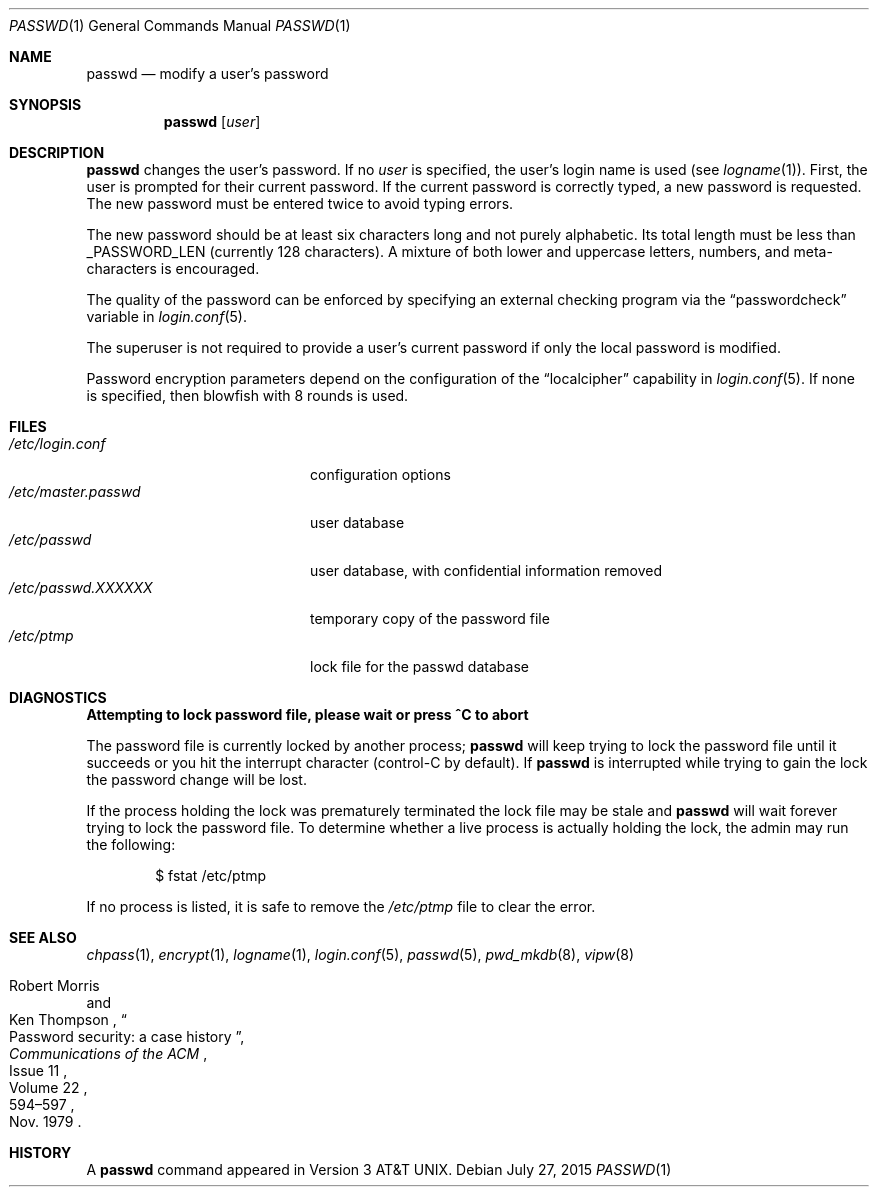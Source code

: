 .\"	$OpenBSD: passwd.1,v 1.43 2015/07/27 17:28:39 sobrado Exp $
.\"
.\" Copyright (c) 1990 The Regents of the University of California.
.\" All rights reserved.
.\"
.\" Redistribution and use in source and binary forms, with or without
.\" modification, are permitted provided that the following conditions
.\" are met:
.\" 1. Redistributions of source code must retain the above copyright
.\"    notice, this list of conditions and the following disclaimer.
.\" 2. Redistributions in binary form must reproduce the above copyright
.\"    notice, this list of conditions and the following disclaimer in the
.\"    documentation and/or other materials provided with the distribution.
.\" 3. Neither the name of the University nor the names of its contributors
.\"    may be used to endorse or promote products derived from this software
.\"    without specific prior written permission.
.\"
.\" THIS SOFTWARE IS PROVIDED BY THE REGENTS AND CONTRIBUTORS ``AS IS'' AND
.\" ANY EXPRESS OR IMPLIED WARRANTIES, INCLUDING, BUT NOT LIMITED TO, THE
.\" IMPLIED WARRANTIES OF MERCHANTABILITY AND FITNESS FOR A PARTICULAR PURPOSE
.\" ARE DISCLAIMED.  IN NO EVENT SHALL THE REGENTS OR CONTRIBUTORS BE LIABLE
.\" FOR ANY DIRECT, INDIRECT, INCIDENTAL, SPECIAL, EXEMPLARY, OR CONSEQUENTIAL
.\" DAMAGES (INCLUDING, BUT NOT LIMITED TO, PROCUREMENT OF SUBSTITUTE GOODS
.\" OR SERVICES; LOSS OF USE, DATA, OR PROFITS; OR BUSINESS INTERRUPTION)
.\" HOWEVER CAUSED AND ON ANY THEORY OF LIABILITY, WHETHER IN CONTRACT, STRICT
.\" LIABILITY, OR TORT (INCLUDING NEGLIGENCE OR OTHERWISE) ARISING IN ANY WAY
.\" OUT OF THE USE OF THIS SOFTWARE, EVEN IF ADVISED OF THE POSSIBILITY OF
.\" SUCH DAMAGE.
.\"
.\"	from: @(#)passwd.1	6.11 (Berkeley) 7/24/91
.\"
.Dd $Mdocdate: July 27 2015 $
.Dt PASSWD 1
.Os
.Sh NAME
.Nm passwd
.Nd modify a user's password
.Sh SYNOPSIS
.Nm passwd
.Op Ar user
.Sh DESCRIPTION
.Nm
changes the user's password.
If no
.Ar user
is specified, the user's login name is used (see
.Xr logname 1 ) .
First, the user is prompted for their current password.
If the current password is correctly typed, a new password is requested.
The new password must be entered twice to avoid typing errors.
.Pp
The new password should be at least six characters long and not
purely alphabetic.
Its total length must be less than
.Dv _PASSWORD_LEN
(currently 128 characters).
A mixture of both lower and uppercase letters, numbers, and
meta-characters is encouraged.
.Pp
The quality of the password can be enforced by specifying an external
checking program via the
.Dq passwordcheck
variable in
.Xr login.conf 5 .
.Pp
The superuser is not required to provide a user's current password
if only the local password is modified.
.Pp
Password encryption parameters depend on the configuration of the
.Dq localcipher
capability in
.Xr login.conf 5 .
If none is specified, then blowfish with 8 rounds is used.
.Sh FILES
.Bl -tag -width /etc/master.passwd -compact
.It Pa /etc/login.conf
configuration options
.It Pa /etc/master.passwd
user database
.It Pa /etc/passwd
user database, with confidential information removed
.It Pa /etc/passwd.XXXXXX
temporary copy of the password file
.It Pa /etc/ptmp
lock file for the passwd database
.El
.Sh DIAGNOSTICS
.Bl -diag
.It "Attempting to lock password file, please wait or press ^C to abort"
.Pp
The password file is currently locked by another process;
.Nm
will keep trying to lock the password file until it succeeds or
you hit the interrupt character (control-C by default).
If
.Nm
is interrupted while trying to gain the lock the password change will
be lost.
.Pp
If the process holding the lock was prematurely terminated the lock
file may be stale and
.Nm
will wait forever trying to lock the password file.
To determine whether a live process is actually holding the lock, the
admin may run the following:
.Bd -literal -offset indent
$ fstat /etc/ptmp
.Ed
.Pp
If no process is listed, it is safe to remove the
.Pa /etc/ptmp
file to clear the error.
.El
.Sh SEE ALSO
.Xr chpass 1 ,
.Xr encrypt 1 ,
.Xr logname 1 ,
.Xr login.conf 5 ,
.Xr passwd 5 ,
.Xr pwd_mkdb 8 ,
.Xr vipw 8
.Rs
.%A Robert Morris
.%A Ken Thompson
.%T Password security: a case history
.%J Communications of the ACM
.%V Volume 22
.%N Issue 11
.%D Nov. 1979
.%P 594\(en597
.Re
.Sh HISTORY
A
.Nm
command appeared in
.At v3 .
